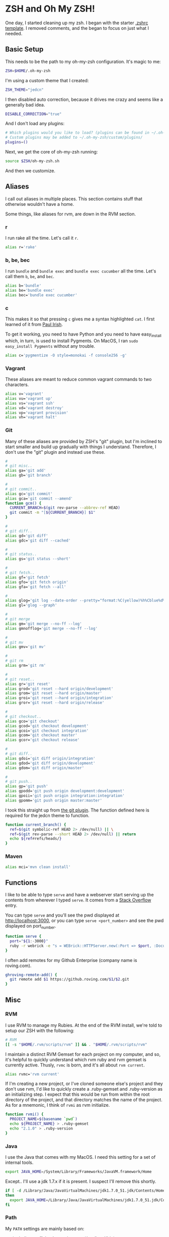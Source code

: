 * ZSH and Oh My ZSH!

  One day, I started cleaning up my zsh. I began with the starter
  [[https://github.com/robbyrussell/oh-my-zsh/blob/9d2b5c841e251840d7965163f4eb9797bc0db49f/templates/zshrc.zsh-template][.zshrc template]]. I removed comments, and the began to focus on just
  what I needed.

** Basic Setup

   This needs to be the path to my oh-my-zsh configuration. It's magic
   to me:

#+BEGIN_SRC sh :tangle ../home/.zshrc
  ZSH=$HOME/.oh-my-zsh
#+END_SRC

   I'm using a custom theme that I created:

#+BEGIN_SRC sh :tangle ../home/.zshrc
  ZSH_THEME="jedcn"
#+END_SRC

   I then disabled auto correction, because it drives me crazy and
   seems like a generally bad idea.

#+BEGIN_SRC sh :tangle ../home/.zshrc
  DISABLE_CORRECTION="true"
#+END_SRC

   And I don't load any plugins:

#+BEGIN_SRC sh :tangle ../home/.zshrc
  # Which plugins would you like to load? (plugins can be found in ~/.oh-my-zsh/plugins/*)
  # Custom plugins may be added to ~/.oh-my-zsh/custom/plugins/
  plugins=()
#+END_SRC

   Next, we get the core of oh-my-zsh running:

#+BEGIN_SRC sh :tangle ../home/.zshrc
  source $ZSH/oh-my-zsh.sh
#+END_SRC

   And then we customize.

** Aliases

   I call out aliases in multiple places. This section contains stuff
   that otherwise wouldn't have a home.

   Some things, like aliases for rvm, are down in the RVM section.

*** r

    I run rake all the time. Let's call it =r=.

#+BEGIN_SRC sh :tangle ../home/.zshrc
  alias r='rake'
#+END_SRC

*** b, be, bec

    I run =bundle= and =bundle exec= and =bundle exec cucumber= all the
    time. Let's call them =b=, =be=, and =bec=.

#+BEGIN_SRC sh :tangle ../home/.zshrc
  alias b='bundle'
  alias be='bundle exec'
  alias bec='bundle exec cucumber'
#+END_SRC

*** c

    This makes it so that pressing =c= gives me a syntax highlighted
    =cat=. I first learned of it from [[https://twitter.com/paul_irish/status/257310654631919616][Paul Irish]].

    To get it working, you need to have Python and you need to have
    easy_install which, in turn, is used to install Pygments. On MacOS,
    I ran =sudo easy_install Pygments= without any trouble.

#+BEGIN_SRC sh :tangle ../home/.zshrc
  alias c='pygmentize -O style=monokai -f console256 -g'
#+END_SRC

*** Vagrant

    These aliases are meant to reduce common vagrant commands to two
    characters.

#+BEGIN_SRC sh :tangle ../home/.zshrc
  alias v='vagrant'
  alias vu='vagrant up'
  alias vs='vagrant ssh'
  alias vd='vagrant destroy'
  alias vp='vagrant provision'
  alias vh='vagrant halt'
#+END_SRC

*** Git

    Many of these aliases are provided by ZSH's "git" plugin, but I'm
    inclined to start smaller and build up gradually with things I
    understand. Therefore, I don't use the "git" plugin and instead
    use these.

#+BEGIN_SRC sh :tangle ../home/.zshrc
  #
  # git misc..
  alias ga='git add'
  alias gb='git branch'

  #
  # git commit..
  alias gc='git commit'
  alias gca='git commit --amend'
  function gcm() {
    CURRENT_BRANCH=$(git rev-parse --abbrev-ref HEAD)
    git commit -m "[${CURRENT_BRANCH}] $1"
  }

  #
  # git diff..
  alias gd='git diff'
  alias gdc='git diff --cached'

  #
  # git status..
  alias gs='git status --short'

  #
  # git fetch..
  alias gf='git fetch'
  alias gfo='git fetch origin'
  alias gfa='git fetch --all'

  #
  alias glog='git log --date-order --pretty="format:%C(yellow)%h%Cblue%d%Creset %s %C(white) %an, %ar%Creset"'
  alias gl='glog --graph'

  #
  # git merge
  alias gm='git merge --no-ff --log'
  alias gmnofflog='git merge --no-ff --log'

  #
  # git mv
  alias gmv='git mv'

  #
  # git rm
  alias grm='git rm'

  #
  # git reset..
  alias gr='git reset'
  alias grod='git reset --hard origin/development'
  alias grom='git reset --hard origin/master'
  alias groi='git reset --hard origin/integration'
  alias gror='git reset --hard origin/release'

  #
  # git checkout..
  alias gco='git checkout'
  alias gcod='git checkout development'
  alias gcoi='git checkout integration'
  alias gcom='git checkout master'
  alias gcor='git checkout release'

  #
  # git diff..
  alias gdoi='git diff origin/integration'
  alias gdod='git diff origin/development'
  alias gdom='git diff origin/master'

  #
  # git push..
  alias gp='git push'
  alias gpodd='git push origin development:development'
  alias gpoii='git push origin integration:integration'
  alias gpomm='git push origin master:master'
#+END_SRC

    I took this straight up from [[https://github.com/robbyrussell/oh-my-zsh/blob/master/plugins/git/git.plugin.zsh#L108][the git plugin]]. The function defined
    here is required for the jedcn theme to function.

#+BEGIN_SRC sh :tangle ../home/.zshrc
  function current_branch() {
    ref=$(git symbolic-ref HEAD 2> /dev/null) || \
    ref=$(git rev-parse --short HEAD 2> /dev/null) || return
    echo ${ref#refs/heads/}
  }
#+END_SRC

*** Maven

#+BEGIN_SRC sh :tangle ../home/.zshrc
  alias mci='mvn clean install'
#+END_SRC

** Functions

   I like to be able to type =serve= and have a webserver start
   serving up the contents from wherever I typed =serve=. It comes
   from a [[http://stackoverflow.com/questions/3108395/serve-current-directory-from-command-line][Stack Overflow]] entry.

   You can type =serve= and you'll see the pwd displayed at
   http://localhost:3000, or you can type =serve <port_number>= and
   see the pwd displayed on port_number.

#+BEGIN_SRC sh :tangle ../home/.zshrc
  function serve {
    port="${1:-3000}"
    ruby -r webrick -e "s = WEBrick::HTTPServer.new(:Port => $port, :DocumentRoot => Dir.pwd); trap('INT') { s.shutdown }; s.start"
  }
#+END_SRC

   I often add remotes for my Github Enterprise (company name is
   roving.com).

#+BEGIN_SRC sh :tangle ../home/.zshrc
  ghroving-remote-add() {
    git remote add $1 https://github.roving.com/$1/$2.git
  }
#+END_SRC
** Misc

*** RVM

  I use RVM to manage my Rubies. At the end of the RVM install, we're
  told to setup our ZSH with the following:

#+BEGIN_SRC sh :tangle ../home/.zshrc
  # RVM
  [[ -s "$HOME/.rvm/scripts/rvm" ]] && . "$HOME/.rvm/scripts/rvm"
#+END_SRC

  I maintain a distinct RVM Gemset for each project on my computer,
  and so, it's helpful to quickly understand which rvm ruby and rvm
  gemset is currently active. Thusly, =rvmc= is born, and it's all
  about =rvm current=.

#+BEGIN_SRC sh :tangle ../home/.zshrc
  alias rvmc='rvm current'
#+END_SRC

  If I'm creating a new project, or I've cloned someone else's project
  and they don't use rvm, I'd like to quickly create a .ruby-gemset
  and .ruby-version as an initializing step. I expect that this would
  be run from within the root directory of the project, and that
  directory matches the name of the project. As for a mnemonic, I
  think of =rvmi= as rvm initialize.

#+BEGIN_SRC sh :tangle ../home/.zshrc
  function rvmi() {
    PROJECT_NAME=$(basename `pwd`)
    echo ${PROJECT_NAME} > .ruby-gemset
    echo "2.1.0" > .ruby-version
  }
#+END_SRC

*** Java

    I use the Java that comes with my MacOS. I need this setting for
    a set of internal tools.

#+BEGIN_SRC sh :tangle ../home/.zshrc
  export JAVA_HOME=/System/Library/Frameworks/JavaVM.framework/Home
#+END_SRC

    Except.. I'll use a jdk 1.7.x if it is present. I suspect I'll
    remove this shortly.

#+BEGIN_SRC sh :tangle ../home/.zshrc
  if [ -d /Library/Java/JavaVirtualMachines/jdk1.7.0_51.jdk/Contents/Home ];
  then
    export JAVA_HOME=/Library/Java/JavaVirtualMachines/jdk1.7.0_51.jdk/Contents/Home
  fi
#+END_SRC

*** Path

    My =PATH= settings are mainly based on:

    + including stuff that brew gives me (/usr/local/bin)
    + including stuff that a MacTeX install gives me (/usr/texbin)
    + including stuff that rvm gives me.
    + including stuff that a local project of mine, mrsi, gives me.
    + including stuff that npm gives me.

#+BEGIN_SRC sh :tangle ../home/.zshrc
  export PATH=/usr/local/bin:/usr/bin:/bin:/usr/sbin:/sbin:/usr/texbin
  export PATH=$PATH:/Users/jnorthridge/.rvm/bin:/Users/jnorthridge/c/mrsi/bin
  export PATH=$PATH:/usr/local/share/npm/bin
#+END_SRC

*** z

    I use [[https://github.com/rupa/z][z]] to jump around. It watches what you do, learns, and then
    lets you fuzzy jump.

    Presently, I'm getting "z" from brew, and so I only run the setup
    command below if brew is installed.

#+BEGIN_SRC sh :tangle ../home/.zshrc
  brew=$(which brew)
  if [ -x "$brew" ] ; then
    . `brew --prefix`/etc/profile.d/z.sh
  fi
#+END_SRC

*** homeshick

    I use [[https://github.com/andsens/homeshick][homeshick]] to manage my dot files. From the homeshick point
    of view, any git repository with a "home" directory can contain
    dot-files.

    The following comes from the homeshick introduction, and it makes
    it so that I can easily access any homeshick command, such as
    =homeshick pull=.

#+BEGIN_SRC sh :tangle ../home/.zshrc
  if [ -d "$HOME/.homesick/repos/homeshick" ];
  then
    source "$HOME/.homesick/repos/homeshick/homeshick.sh"
  fi

  function sync_dot_files() {
    homeshick pull
  }
#+END_SRC
